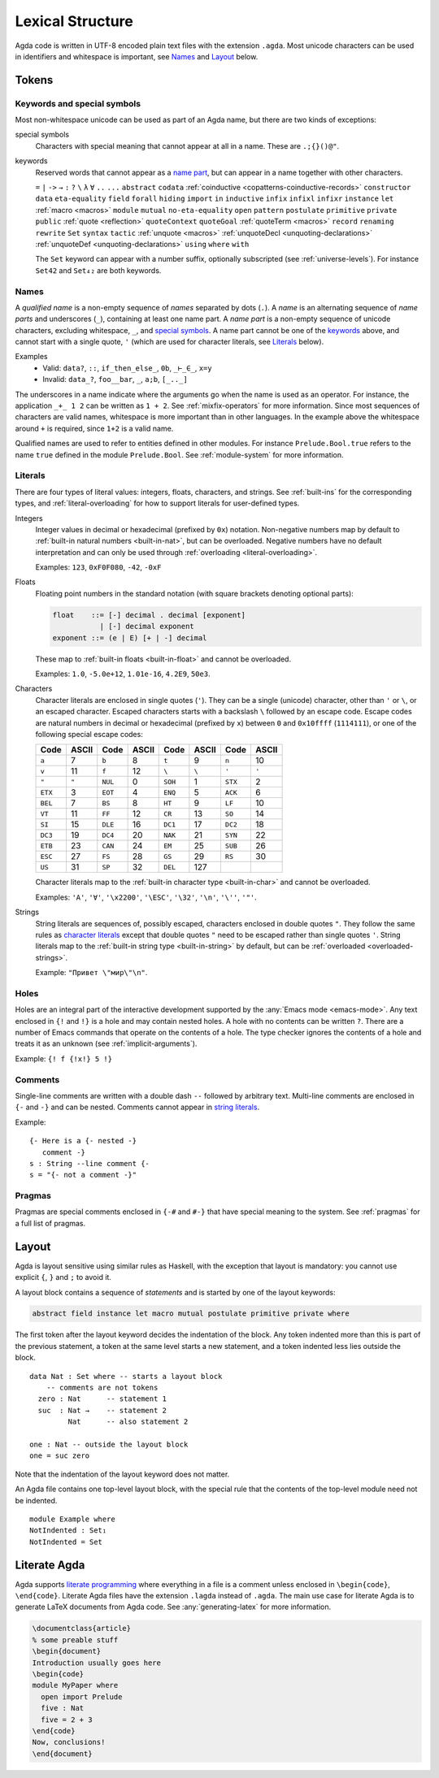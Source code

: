 ..
  ::
  module language.lexical-structure where

  open import Data.String.Base

.. _lexical-structure:

*****************
Lexical Structure
*****************

Agda code is written in UTF-8 encoded plain text files with the extension
``.agda``. Most unicode characters can be used in identifiers and whitespace is
important, see Names_ and Layout_ below.

Tokens
------

Keywords and special symbols
~~~~~~~~~~~~~~~~~~~~~~~~~~~~

Most non-whitespace unicode can be used as part of an Agda name, but there are
two kinds of exceptions:

special symbols
  Characters with special meaning that cannot appear at all in a name. These are
  ``.;{}()@"``.

keywords
  Reserved words that cannot appear as a `name part <Names_>`_, but can appear
  in a name together with other characters.

  ``=`` ``|`` ``->`` ``→`` ``:`` ``?`` ``\`` ``λ`` ``∀`` ``..``
  ``...`` ``abstract`` ``codata``
  :ref:`coinductive <copatterns-coinductive-records>` ``constructor``
  ``data`` ``eta-equality`` ``field`` ``forall`` ``hiding`` ``import``
  ``in`` ``inductive`` ``infix`` ``infixl`` ``infixr`` ``instance``
  ``let`` :ref:`macro <macros>` ``module`` ``mutual``
  ``no-eta-equality`` ``open`` ``pattern`` ``postulate`` ``primitive``
  ``private`` ``public`` :ref:`quote <reflection>` ``quoteContext``
  ``quoteGoal`` :ref:`quoteTerm <macros>` ``record`` ``renaming``
  ``rewrite`` ``Set`` ``syntax`` ``tactic`` :ref:`unquote <macros>`
  :ref:`unquoteDecl <unquoting-declarations>`
  :ref:`unquoteDef <unquoting-declarations>` ``using`` ``where``
  ``with``

  The ``Set`` keyword can appear with a number suffix, optionally subscripted
  (see :ref:`universe-levels`). For instance ``Set42`` and ``Set₄₂`` are both
  keywords.


Names
~~~~~

A `qualified name` is a non-empty sequence of `names` separated by dots
(``.``). A `name` is an alternating sequence of `name parts` and underscores
(``_``), containing at least one name part. A `name part` is a non-empty
sequence of unicode characters, excluding whitespace, ``_``, and `special symbols
<Keywords and special symbols_>`_. A name part cannot be one of the `keywords
<Keywords and special symbols_>`_ above, and cannot start with a single quote,
``'`` (which are used for character literals, see Literals_ below).

Examples
  - Valid: ``data?``, ``::``, ``if_then_else_``, ``0b``, ``_⊢_∈_``, ``x=y``
  - Invalid: ``data_?``, ``foo__bar``, ``_``, ``a;b``, ``[_.._]``

The underscores in a name indicate where the arguments go when the name is used
as an operator. For instance, the application ``_+_ 1 2`` can be written as ``1
+ 2``. See :ref:`mixfix-operators` for more information. Since most sequences
of characters are valid names, whitespace is more important than in other
languages. In the example above the whitespace around ``+`` is required, since
``1+2`` is a valid name.


Qualified names are used to refer to entities defined in other modules. For
instance ``Prelude.Bool.true`` refers to the name ``true`` defined in the
module ``Prelude.Bool``. See :ref:`module-system` for more information.

.. _lexical-structure-literals:

Literals
~~~~~~~~

There are four types of literal values: integers, floats, characters, and
strings. See :ref:`built-ins` for the corresponding types, and
:ref:`literal-overloading` for how to support literals for user-defined types.

.. _lexical-structure-int-literals:

Integers
  Integer values in decimal or hexadecimal (prefixed by ``0x``) notation.
  Non-negative numbers map by default to :ref:`built-in natural numbers
  <built-in-nat>`, but can be overloaded. Negative numbers have no default
  interpretation and can only be used through :ref:`overloading
  <literal-overloading>`.

  Examples: ``123``, ``0xF0F080``, ``-42``, ``-0xF``

.. _lexical-structure-float-literals:

Floats
  Floating point numbers in the standard notation (with square brackets
  denoting optional parts):

  .. code-block:: none

     float    ::= [-] decimal . decimal [exponent]
                | [-] decimal exponent
     exponent ::= (e | E) [+ | -] decimal

  These map to :ref:`built-in floats <built-in-float>` and cannot be overloaded.

  Examples: ``1.0``, ``-5.0e+12``, ``1.01e-16``, ``4.2E9``, ``50e3``.

.. _characters:
.. _lexical-structure-char-literals:

Characters
  Character literals are enclosed in single quotes (``'``). They can be a
  single (unicode) character, other than ``'`` or ``\``, or an escaped
  character. Escaped characters starts with a backslash ``\`` followed by an
  escape code. Escape codes are natural numbers in decimal or hexadecimal
  (prefixed by ``x``) between ``0`` and ``0x10ffff`` (``1114111``), or one of
  the following special escape codes:

  ======== ======== ======== ======== ======== ======== ======== ========
  Code     ASCII    Code     ASCII    Code     ASCII    Code     ASCII
  ======== ======== ======== ======== ======== ======== ======== ========
  ``a``    7        ``b``    8        ``t``    9        ``n``    10
  ``v``    11       ``f``    12       ``\``    ``\``    ``'``    ``'``
  ``"``    ``"``    ``NUL``  0        ``SOH``  1        ``STX``  2
  ``ETX``  3        ``EOT``  4        ``ENQ``  5        ``ACK``  6
  ``BEL``  7        ``BS``   8        ``HT``   9        ``LF``   10
  ``VT``   11       ``FF``   12       ``CR``   13       ``SO``   14
  ``SI``   15       ``DLE``  16       ``DC1``  17       ``DC2``  18
  ``DC3``  19       ``DC4``  20       ``NAK``  21       ``SYN``  22
  ``ETB``  23       ``CAN``  24       ``EM``   25       ``SUB``  26
  ``ESC``  27       ``FS``   28       ``GS``   29       ``RS``   30
  ``US``   31       ``SP``   32       ``DEL``  127
  ======== ======== ======== ======== ======== ======== ======== ========

  Character literals map to the :ref:`built-in character type <built-in-char>` and
  cannot be overloaded.

  Examples: ``'A'``, ``'∀'``, ``'\x2200'``, ``'\ESC'``, ``'\32'``, ``'\n'``,
  ``'\''``, ``'"'``.

.. _lexical-structure-string-literals:

Strings
  String literals are sequences of, possibly escaped, characters enclosed in
  double quotes ``"``. They follow the same rules as `character literals
  <characters_>`_ except that double quotes ``"`` need to be escaped rather
  than single quotes ``'``. String literals map to the :ref:`built-in string
  type <built-in-string>` by default, but can be :ref:`overloaded
  <overloaded-strings>`.

  Example: ``"Привет \"мир\"\n"``.

Holes
~~~~~

Holes are an integral part of the interactive development supported by the
:any:`Emacs mode <emacs-mode>`. Any text enclosed in ``{!`` and ``!}`` is a
hole and may contain nested holes. A hole with no contents can be written
``?``. There are a number of Emacs commands that operate on the contents of a
hole. The type checker ignores the contents of a hole and treats it as an
unknown (see :ref:`implicit-arguments`).

Example: ``{! f {!x!} 5 !}``

Comments
~~~~~~~~

Single-line comments are written with a double dash ``--`` followed by arbitrary
text. Multi-line comments are enclosed in ``{-`` and ``-}`` and can be nested.
Comments cannot appear in `string literals <lexical-structure-string-literals_>`_.

Example::

  {- Here is a {- nested -}
     comment -}
  s : String --line comment {-
  s = "{- not a comment -}"

Pragmas
~~~~~~~

Pragmas are special comments enclosed in ``{-#`` and ``#-}`` that have special
meaning to the system. See :ref:`pragmas` for a full list of pragmas.

.. _lexical-structure-layout:

Layout
------

Agda is layout sensitive using similar rules as Haskell, with the exception
that layout is mandatory: you cannot use explicit ``{``, ``}`` and ``;`` to
avoid it.

A layout block contains a sequence of `statements` and is started by one of the
layout keywords:

.. code-block:: none

   abstract field instance let macro mutual postulate primitive private where

The first token after the layout keyword decides the indentation of the block.
Any token indented more than this is part of the previous statement, a token at
the same level starts a new statement, and a token indented less lies outside
the block.

::

  data Nat : Set where -- starts a layout block
      -- comments are not tokens
    zero : Nat      -- statement 1
    suc  : Nat →    -- statement 2
           Nat      -- also statement 2

  one : Nat -- outside the layout block
  one = suc zero

Note that the indentation of the layout keyword does not matter.

An Agda file contains one top-level layout block, with the special rule that
the contents of the top-level module need not be indented.

::

  module Example where
  NotIndented : Set₁
  NotIndented = Set

Literate Agda
-------------

Agda supports `literate programming <literate_>`_ where everything in a file is
a comment unless enclosed in ``\begin{code}``, ``\end{code}``. Literate Agda
files have the extension ``.lagda`` instead of ``.agda``. The main use case for
literate Agda is to generate LaTeX documents from Agda code. See
:any:`generating-latex` for more information.

.. code-block:: latex

  \documentclass{article}
  % some preable stuff
  \begin{document}
  Introduction usually goes here
  \begin{code}
  module MyPaper where
    open import Prelude
    five : Nat
    five = 2 + 3
  \end{code}
  Now, conclusions!
  \end{document}

.. _literate: https://en.wikipedia.org/wiki/Literate_programming


